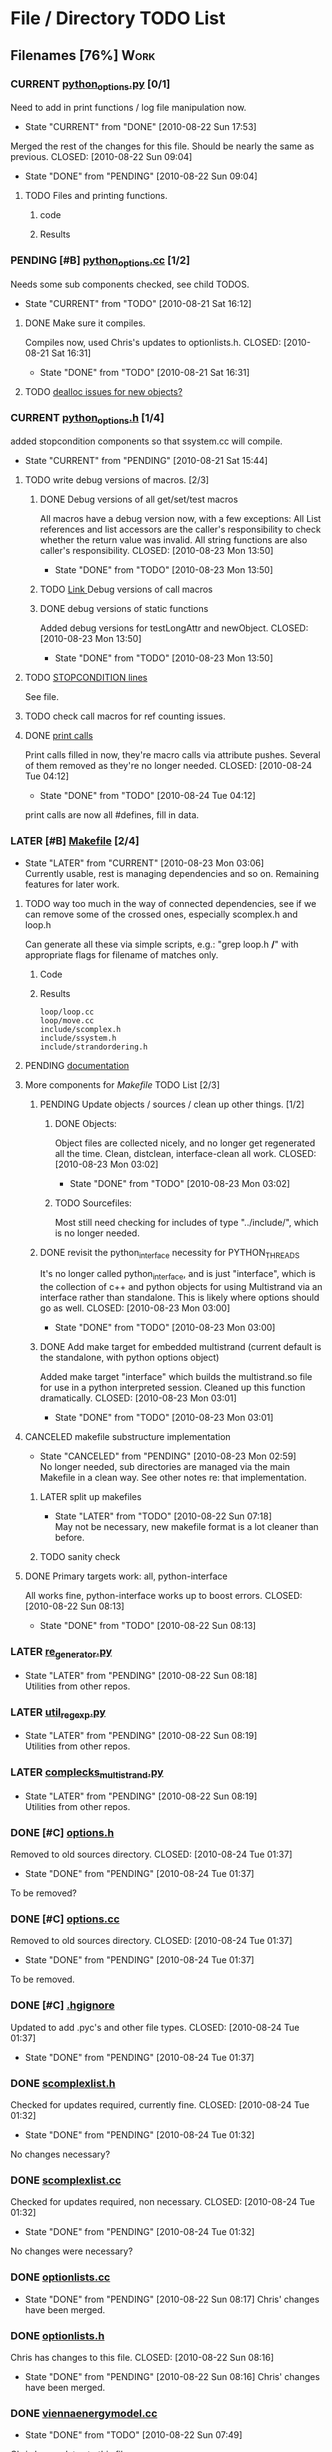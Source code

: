 * File / Directory TODO List
** Filenames [76%]                                                     :Work:
*** CURRENT [[file:python_options.py][python_options.py]] [0/1]
    Need to add in print functions / log file manipulation now.
    - State "CURRENT"    from "DONE"       [2010-08-22 Sun 17:53]
    Merged the rest of the changes for this file. Should be nearly the
    same as previous.
    CLOSED: [2010-08-22 Sun 09:04]
    - State "DONE"       from "PENDING"    [2010-08-22 Sun 09:04]
**** TODO Files and printing functions.
***** code
#+srcname: print_functions
#+begin_src sh :exports results :results output
      echo "_____ old options.cc ____ "
      grep -n print[^f] old/src/options.cc
      echo "____python_options.h___"
      grep -n print[^f] include/python_options.h
      echo "_____ssystem.cc_____"
      grep -n print[^f] system/ssystem.cc
#+end_src
***** Results
#+results: print_functions
*** PENDING [#B] [[file:python_options.cc][python_options.cc]] [1/2]
    Needs some sub components checked, see child TODOS.
    - State "CURRENT"    from "TODO"       [2010-08-21 Sat 16:12]
**** DONE Make sure it compiles.
     Compiles now, used Chris's updates to optionlists.h.
     CLOSED: [2010-08-21 Sat 16:31]
     - State "DONE"       from "TODO"       [2010-08-21 Sat 16:31]
**** TODO [[file:python_options.cc::TODO%20check%20deallocation%20of%20new%20objects][dealloc issues for new objects?]]
*** CURRENT [[file:include/python_options.h][python_options.h]] [1/4]
    added stopcondition components so that ssystem.cc will compile.
    - State "CURRENT"    from "PENDING"    [2010-08-21 Sat 15:44]
**** TODO write debug versions of macros. [2/3]
***** DONE Debug versions of all get/set/test macros
      All macros have a debug version now, with a few exceptions: All
      List references and list accessors are the caller's
      responsibility to check whether the return value was
      invalid. All string functions are also caller's responsibility.
      CLOSED: [2010-08-23 Mon 13:50]
      - State "DONE"       from "TODO"       [2010-08-23 Mon 13:50]
***** TODO [[file:include/python_options.h::TODO%20no%20debug%20versions%20of%20these%20yet][Link ]]Debug versions of call macros
***** DONE debug versions of static functions
      Added debug versions for testLongAttr and newObject.
      CLOSED: [2010-08-23 Mon 13:50]
      - State "DONE"       from "TODO"       [2010-08-23 Mon 13:50]
**** TODO [[file:include/python_options.h:138:][STOPCONDITION lines]]
     See file.
**** TODO check call macros for ref counting issues.
**** DONE [[file:include/python_options.h::define%20m_printStatusLine%20obj%20a%20b%20c][print calls]]
     Print calls filled in now, they're macro calls via attribute
     pushes. Several of them removed as they're no longer needed.
     CLOSED: [2010-08-24 Tue 04:12]
     - State "DONE"       from "TODO"       [2010-08-24 Tue 04:12]
     print calls are now all #defines, fill in data.
*** LATER [#B] [[file:Makefile][Makefile]]    [2/4]
    - State "LATER"      from "CURRENT"    [2010-08-23 Mon 03:06] \\
      Currently usable, rest is managing dependencies and so
      on. Remaining features for later work. 
**** TODO way too much in the way of connected dependencies, see if we can remove some of the crossed ones, especially scomplex.h and loop.h
     Can generate all these via simple scripts, e.g.: "grep loop.h
     */*" with appropriate flags for filename of matches only.
***** Code
      :PROPERTIES:
      :ID:       38BF8831-172D-4BC3-8B7A-D6B2EA95FE22
      :END:
#+srcname: generate_loop_deps
#+begin_src sh :exports results :results output
      grep -l loop.h *.cc
      grep -l loop.h */*.cc
      grep -l loop.h include/*.h
#+end_src
***** Results
#+results: generate_loop_deps
: loop/loop.cc
: loop/move.cc
: include/scomplex.h
: include/ssystem.h
: include/strandordering.h
**** PENDING [[file:Makefile::TODO][documentation]]
**** More components for [[Makefile][Makefile]] TODO List [2/3]
***** PENDING Update objects / sources / clean up other things. [1/2]
****** DONE Objects:
       Object files are collected nicely, and no longer get
       regenerated all the time. Clean, distclean, interface-clean all work.
       CLOSED: [2010-08-23 Mon 03:02]
       - State "DONE"       from "TODO"       [2010-08-23 Mon 03:02]
       
****** TODO Sourcefiles:
       Most still need checking for includes of type "../include/",
       which is no longer needed.
***** DONE revisit the python_interface necessity for PYTHON_THREADS
      It's no longer called python_interface, and is just "interface",
      which is the collection of c++ and python objects for using
      Multistrand via an interface rather than standalone. This is
      likely where options should go as well.
      CLOSED: [2010-08-23 Mon 03:00]
      - State "DONE"       from "TODO"       [2010-08-23 Mon 03:00]
***** DONE Add make target for embedded multistrand (current default is the standalone, with python options object)
      Added make target "interface" which builds the multistrand.so
      file for use in a python interpreted session. Cleaned up this
      function dramatically.
      CLOSED: [2010-08-23 Mon 03:01]
      - State "DONE"       from "TODO"       [2010-08-23 Mon 03:01]
**** CANCELED makefile substructure implementation
     CLOSED: [2010-08-23 Mon 02:59]
     - State "CANCELED"   from "PENDING"    [2010-08-23 Mon 02:59] \\
       No longer needed, sub directories are managed via the main Makefile in a clean way. See other notes re: that implementation.
***** LATER split up makefiles
      - State "LATER"      from "TODO"       [2010-08-22 Sun 07:18] \\
        May not be necessary, new makefile format is a lot cleaner than before.
***** TODO sanity check
**** DONE Primary targets work: all, python-interface
     All works fine, python-interface works up to boost errors.
     CLOSED: [2010-08-22 Sun 08:13]
     - State "DONE"       from "TODO"       [2010-08-22 Sun 08:13]

*** LATER [[file:outside_sources/re_generator.py][re_generator.py]]
    - State "LATER"      from "PENDING"    [2010-08-22 Sun 08:18] \\
      Utilities from other repos.
*** LATER [[file:outside_sources/util_regexp.py][util_regexp.py]]
    - State "LATER"      from "PENDING"    [2010-08-22 Sun 08:19] \\
      Utilities from other repos.
*** LATER [[file:outside_sources/complecks_multistrand.py][complecks_multistrand.py]]
    - State "LATER"      from "PENDING"    [2010-08-22 Sun 08:19] \\
      Utilities from other repos.
*** DONE [#C] [[file:include/options.h][options.h]]
    Removed to old sources directory.
    CLOSED: [2010-08-24 Tue 01:37]
    - State "DONE"       from "PENDING"    [2010-08-24 Tue 01:37]
    To be removed?
*** DONE [#C] [[file:options.cc][options.cc]]
    Removed to old sources directory.
    CLOSED: [2010-08-24 Tue 01:37]
    - State "DONE"       from "PENDING"    [2010-08-24 Tue 01:37]
    To be removed.
*** DONE [#C] [[file:.hgignore][.hgignore]]
    Updated to add .pyc's and other file types.
    CLOSED: [2010-08-24 Tue 01:37]
    - State "DONE"       from "PENDING"    [2010-08-24 Tue 01:37]
*** DONE [[file:include/scomplexlist.h][scomplexlist.h]]
    Checked for updates required, currently fine.
    CLOSED: [2010-08-24 Tue 01:32]
    - State "DONE"       from "PENDING"    [2010-08-24 Tue 01:32]
    No changes necessary?
*** DONE [[file:state/scomplexlist.cc][scomplexlist.cc]]
    Checked for updates required, non necessary.
    CLOSED: [2010-08-24 Tue 01:32]
    - State "DONE"       from "PENDING"    [2010-08-24 Tue 01:32]
    No changes were necessary?
*** DONE [[file:optionlists.cc][optionlists.cc]]
    CLOSED: [2010-08-22 Sun 08:17]
    - State "DONE"       from "PENDING"    [2010-08-22 Sun 08:17]
      Chris' changes have been merged.
*** DONE [[file:include/optionlists.h][optionlists.h]]
    Chris has changes to this file.    
    CLOSED: [2010-08-22 Sun 08:16]
    - State "DONE"       from "PENDING"    [2010-08-22 Sun 08:16]
      Chris' changes have been merged.    
*** DONE [[file:energymodel/viennaenergymodel.cc][viennaenergymodel.cc]]
    CLOSED: [2010-08-22 Sun 07:49]
    - State "DONE"       from "TODO"       [2010-08-22 Sun 07:49]
    Chris has updates to this file.
*** DONE [[file:python_testing/embedding_test.cc][embedding_test.cc]]
    Fixed minor issues, it should now compile correctly and all
    examples updated to use proper refcounting.
    CLOSED: [2010-08-21 Sat 16:40]
    - State "DONE"       from "TODO"       [2010-08-21 Sat 16:40]
*** DONE [[file:python_testing/embedding_test2.cc][embedding_test2.cc]]
    Minor changes to accomodate new headers.
    CLOSED: [2010-08-21 Sat 16:34]
    - State "DONE"       from "TODO"       [2010-08-21 Sat 16:34]
    Header include path changes only.
    CLOSED: [2010-08-21 Sat 16:42]
    - State "DONE"       from "TODO"       [2010-08-21 Sat 16:42]
*** DONE [[file:include/strandordering.h][strandordering.h]]                                            :Future:
    Currently closed, may need future work.
    CLOSED: [2010-08-21 Sat 16:09]
    - State "DONE"       from "TODO"       [2010-08-21 Sat 16:09]
*** DONE [[file:state/strandordering.cc::used%20to%20track%20sequences%20and%20structures%20within%20a%20complex%20for%20easy%20printing%20etc][strandordering.cc]]
    Fixed some default tag issues and const char warnings. Changed
    header links.
    CLOSED: [2010-08-21 Sat 16:08]
    - State "DONE"       from "TODO"       [2010-08-21 Sat 16:08]
*** DONE [[file:energymodel/energymodel.cc][energymodel.cc]]
    Chopped out all the commented energy model code that was split
    into separate files. This means the file boils down to just the
    constructors we had in the energy model before, as they can't be
    virtual. The destructor is virtual but not pure. If you ever hit
    it though, something is odd.
    CLOSED: [2010-08-21 Sat 05:04]
    - State "DONE"       from "TODO"       [2010-08-21 Sat 05:04]

*** DONE [[file:energymodel/nupackenergymodel.cc][nupackenergymodel.cc]]
    Previous modifications appeared to be enough, it now compiles
    correctly once the paths were updated.
    CLOSED: [2010-08-21 Sat 05:26]
    - State "DONE"       from "TODO"       [2010-08-21 Sat 05:26]
    CLOCK: [2010-08-21 Sat 05:21]--[2010-08-21 Sat 05:26] =>  0:05

*** DONE [[file:include/energymodel.h][energymodel.h]] [3/3]
    CLOSED: [2010-08-21 Sat 15:03]
    - State "DONE"       from "TODO"       [2010-08-21 Sat 15:03]
**** DONE EnergyModel
     CLOSED: [2010-08-21 Sat 05:20]
     - State "DONE"       from "TODO"       [2010-08-21 Sat 05:20]
**** DONE ViennaEnergyModel
     Header portion ok, at least.
     CLOSED: [2010-08-21 Sat 05:33]
     - State "DONE"       from "TODO"       [2010-08-21 Sat 05:33]
***** Possibly check for compatibility with newer energy mode features - bimolecular rate constants, etc. :Future:
       
**** DONE NupackEnergyModel
     No changes, was done in earlier revisions.
     CLOSED: [2010-08-21 Sat 15:01]
     - State "DONE"       from "TODO"       [2010-08-21 Sat 15:01]
*** DONE [[file:include/loop.h][loop.h]]
    Wasn't in list for some reason, but it needed no changes.
    CLOSED: [2010-08-21 Sat 15:08]
    - State "DONE"       from ""           [2010-08-21 Sat 15:08]
*** DONE [[file:include/move.h][move.h]]
    CLOSED: [2010-08-21 Sat 15:05]
    - State "DONE"       from "TODO"       [2010-08-21 Sat 15:05]
      No changes needed.
*** DONE [[file:include/scomplex.h][scomplex.h]]
    no changes.
    CLOSED: [2010-08-21 Sat 15:40]
    - State "DONE"       from "TODO"       [2010-08-21 Sat 15:40]
*** DONE [[file:include/ssystem.h][ssystem.h]]
    No large changes.
    CLOSED: [2010-08-21 Sat 15:59]
    - State "DONE"       from "TODO"       [2010-08-21 Sat 15:59]
*** DONE [[file:loop/loop.cc][loop.cc]]
    Only path changes.
    CLOSED: [2010-08-21 Sat 15:06]
    - State "DONE"       from "TODO"       [2010-08-21 Sat 15:06]
*** DONE [[file:loop/move.cc][move.cc]]
    Only changes were in the include paths.
    CLOSED: [2010-08-21 Sat 15:05]
    - State "DONE"       from "TODO"       [2010-08-21 Sat 15:05]
*** DONE [[file:state/scomplex.cc][scomplex.cc]]
    Include path changes only.
    CLOSED: [2010-08-21 Sat 15:39]
    - State "DONE"       from "TODO"       [2010-08-21 Sat 15:39]
*** DONE [[file:system/ssystem.cc][ssystem.cc]]
    Completed header moves. Renamed all print calls to use macro
    format, once those macros are in it should just work.
    CLOSED: [2010-08-21 Sat 15:59]
    - State "DONE"       from "PENDING"    [2010-08-21 Sat 15:59]
** DONE Rebuild the directory structure to encapsulate pieces better.
   CLOSED: [2010-08-21 Sat 01:32]
** DONE Update makefiles / header files / etc / to cover new directory structure.
   Makefiles updated to new structure. Works fairly well.
   CLOSED: [2010-08-24 Tue 01:23]
   - State "DONE"       from "TODO"       [2010-08-24 Tue 01:23]


* File Notes
** obj/python:
   subdirectory for direct interface .o files for building .so targets
   or others.
** old:
    old/options_data:
    old options objects.

    old/src:
    source no longer in use (iosys.lex / iosys.y)


* control commands (org-mode)
//#+TYP_TODO: JS CB Other | DONE
#+SEQ_TODO: TODO(t) | 
#+SEQ_TODO: REPORT(r) BUG(b@/!) KNOWNCAUSE(k@/!) | FIXED(f!)
#+SEQ_TODO: PENDING(p) CURRENT(c!) LATER(l@/!) | CANCELED(@/@) DONE(d!)
#+SEQ_TODO: | FUTURE(!/!)
//#+SEQ_TODO: TODO FEEDBACK VERIFY | DONE CANCELED

